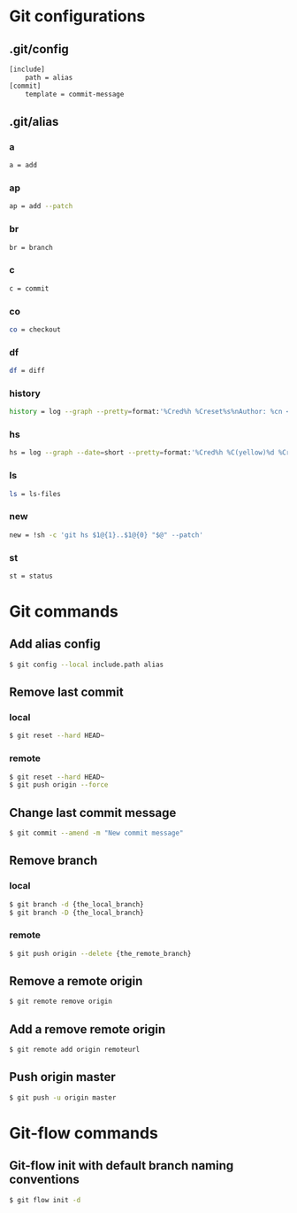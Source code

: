 * Git configurations
** .git/config
#+BEGIN_SRC sh
[include]
    path = alias
[commit]
    template = commit-message
#+END_SRC
** .git/alias
*** a
#+BEGIN_SRC sh
    a = add
#+END_SRC
*** ap
#+BEGIN_SRC sh
    ap = add --patch
#+END_SRC
*** br
#+BEGIN_SRC sh
    br = branch
#+END_SRC
*** c
#+BEGIN_SRC sh
    c = commit
#+END_SRC
*** co
#+BEGIN_SRC sh
    co = checkout
#+END_SRC
*** df
#+BEGIN_SRC sh
    df = diff
#+END_SRC
*** history
#+BEGIN_SRC sh
    history = log --graph --pretty=format:'%Cred%h %Creset%s%nAuthor: %cn <%ce>%nDate: %ci%n'
#+END_SRC
*** hs
#+BEGIN_SRC sh
    hs = log --graph --date=short --pretty=format:'%Cred%h %C(yellow)%d %Creset%s %n%Cgreen%ci %Cblue%cn <%ce>%n'
#+END_SRC
*** ls
#+BEGIN_SRC sh
    ls = ls-files
#+END_SRC
*** new
#+BEGIN_SRC sh
    new = !sh -c 'git hs $1@{1}..$1@{0} "$@" --patch'
#+END_SRC
*** st
#+BEGIN_SRC sh
    st = status
#+END_SRC
* Git commands
** Add alias config
#+BEGIN_SRC sh
$ git config --local include.path alias
#+END_SRC
** Remove last commit
*** local
#+BEGIN_SRC sh
$ git reset --hard HEAD~
#+END_SRC
*** remote
#+BEGIN_SRC sh
$ git reset --hard HEAD~
$ git push origin --force
#+END_SRC
** Change last commit message
#+BEGIN_SRC sh
$ git commit --amend -m "New commit message"
#+END_SRC
** Remove branch
*** local
#+BEGIN_SRC sh
$ git branch -d {the_local_branch}
$ git branch -D {the_local_branch}
#+END_SRC
*** remote
#+BEGIN_SRC sh
$ git push origin --delete {the_remote_branch}
#+END_SRC
** Remove a remote origin
#+BEGIN_SRC sh
$ git remote remove origin
#+END_SRC
** Add a remove remote origin
#+BEGIN_SRC sh
$ git remote add origin remoteurl
#+END_SRC
** Push origin master
#+BEGIN_SRC sh
$ git push -u origin master
#+END_SRC
* Git-flow commands
** Git-flow init with default branch naming conventions
#+BEGIN_SRC sh
$ git flow init -d
#+END_SRC
